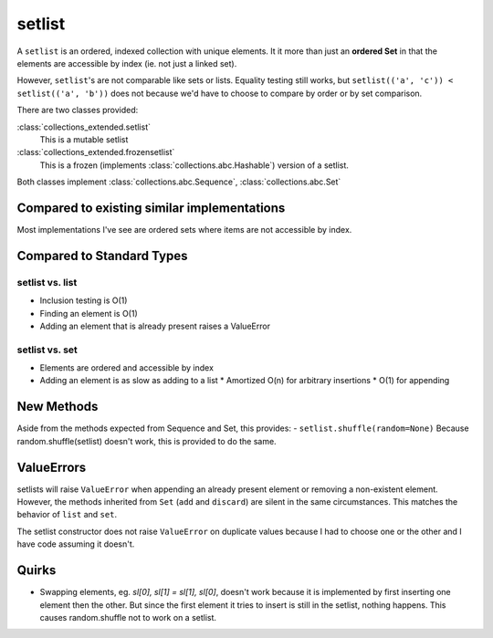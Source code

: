 setlist
=======

A ``setlist`` is an ordered, indexed
collection with unique elements.  It it more than just an **ordered Set**
in that the elements are accessible by index (ie. not just a linked set).

However, ``setlist``'s are not comparable like sets or lists. Equality
testing still works, but ``setlist(('a', 'c')) < setlist(('a', 'b'))`` does not
because we'd have to choose to compare by order or by set comparison.

There are two classes provided:

:class:`collections_extended.setlist`
  This is a mutable setlist
:class:`collections_extended.frozensetlist`
  This is a frozen (implements :class:`collections.abc.Hashable`) version of a setlist.

Both classes implement :class:`collections.abc.Sequence`, :class:`collections.abc.Set`

Compared to existing similar implementations
--------------------------------------------

Most implementations I've see are ordered sets where items are not accessible
by index.

Compared to Standard Types
--------------------------

setlist vs. list
^^^^^^^^^^^^^^^^

* Inclusion testing is O(1)
* Finding an element is O(1)
* Adding an element that is already present raises a ValueError

setlist vs. set
^^^^^^^^^^^^^^^

* Elements are ordered and accessible by index
* Adding an element is as slow as adding to a list
  * Amortized O(n) for arbitrary insertions
  * O(1) for appending

New Methods
-----------
Aside from the methods expected from Sequence and Set, this provides:
- ``setlist.shuffle(random=None)`` Because random.shuffle(setlist) doesn't work, this is provided to do the same.

ValueErrors
-----------
setlists will raise ``ValueError`` when appending an already present element or
removing a non-existent element. However, the methods inherited from ``Set``
(``add`` and ``discard``) are silent in the same circumstances. This matches the
behavior of ``list`` and ``set``.

The setlist constructor does not raise ``ValueError`` on duplicate values
because I had to choose one or the other and I have code assuming it doesn't.

Quirks
------
* Swapping elements, eg. `sl[0], sl[1] = sl[1], sl[0]`, doesn't work because
  it is implemented by first inserting one element then the other. But since
  the first element it tries to insert is still in the setlist, nothing happens.
  This causes random.shuffle not to work on a setlist.

